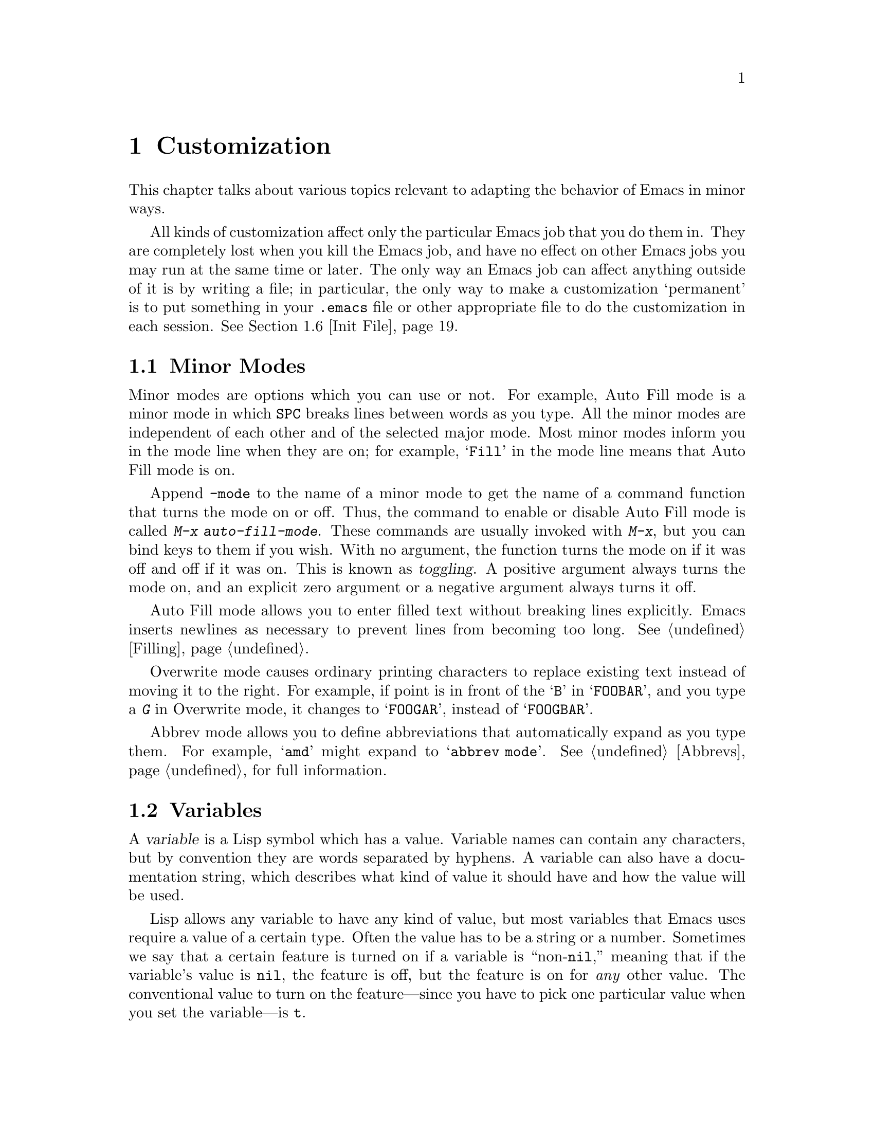 
@node Customization, Quitting, Emulation, Top
@chapter Customization
@cindex customization

  This chapter talks about various topics relevant to adapting the
behavior of Emacs in minor ways.

  All kinds of customization affect only the particular Emacs job that you
do them in.  They are completely lost when you kill the Emacs job, and have
no effect on other Emacs jobs you may run at the same time or later.  The
only way an Emacs job can affect anything outside of it is by writing a
file; in particular, the only way to make a customization `permanent' is to
put something in your @file{.emacs} file or other appropriate file to do the
customization in each session.  @xref{Init File}.

@menu
* Minor Modes::     Each minor mode is one feature you can turn on
                     independently of any others.
* Variables::       Many Emacs commands examine Emacs variables
                     to decide what to do; by setting variables,
                     you can control their functioning.
* Keyboard Macros:: A keyboard macro records a sequence of keystrokes
                     to be replayed with a single command.
* Key Bindings::    The keymaps say what command each key runs.
                     By changing them, you can "redefine keys".
* Syntax::          The syntax table controls how words and expressions
                     are parsed.
* Init File::       How to write common customizations in the @file{.emacs} 
                     file.
* Audible Bell::    Changing how Emacs sounds the bell. 
* Faces::           Changing the fonts and colors of a region of text. 
* X Resources::	    X resources controlling various aspects of the
                     behavior of XEmacs.
@end menu

@node Minor Modes
@section Minor Modes
@cindex minor modes

@cindex mode line
  Minor modes are options which you can use or not.  For example, Auto
Fill mode is a minor mode in which @key{SPC} breaks lines between words
as you type.  All the minor modes are independent of each other and of
the selected major mode.  Most minor modes inform you in the mode line
when they are on; for example, @samp{Fill} in the mode line means that
Auto Fill mode is on.

  Append @code{-mode} to the name of a minor mode to get the name of a
command function that turns the mode on or off.  Thus, the command to
enable or disable Auto Fill mode is called @kbd{M-x auto-fill-mode}.  These
commands are usually invoked with @kbd{M-x}, but you can bind keys to them
if you wish.  With no argument, the function turns the mode on if it was
off and off if it was on.  This is known as @dfn{toggling}.  A positive
argument always turns the mode on, and an explicit zero argument or a
negative argument always turns it off.

@cindex Auto Fill mode
@findex auto-fill-mode
  Auto Fill mode allows you to enter filled text without breaking lines
explicitly.  Emacs inserts newlines as necessary to prevent lines from
becoming too long.  @xref{Filling}.

@cindex Overwrite mode
@findex overwrite-mode
  Overwrite mode causes ordinary printing characters to replace existing
text instead of moving it to the right.  For example, if point is in
front of the @samp{B} in @samp{FOOBAR}, and you type a @kbd{G} in Overwrite
mode, it changes to @samp{FOOGAR}, instead of @samp{FOOGBAR}.@refill

@cindex Abbrev mode
@findex abbrev-mode
  Abbrev mode allows you to define abbreviations that automatically expand
as you type them.  For example, @samp{amd} might expand to @samp{abbrev
mode}.  @xref{Abbrevs}, for full information.

@node Variables
@section Variables
@cindex variable
@cindex option

  A @dfn{variable} is a Lisp symbol which has a value.  Variable names
can contain any characters, but by convention they are words separated
by hyphens.  A variable can also have a documentation string, which
describes what kind of value it should have and how the value will be
used.

  Lisp allows any variable to have any kind of value, but most variables
that Emacs uses require a value of a certain type.  Often the value has
to be a string or a number.  Sometimes we say that a certain feature is
turned on if a variable is ``non-@code{nil},'' meaning that if the
variable's value is @code{nil}, the feature is off, but the feature is
on for @i{any} other value.  The conventional value to turn on the
feature---since you have to pick one particular value when you set the
variable---is @code{t}.

  Emacs uses many Lisp variables for internal recordkeeping, as any Lisp
program must, but the most interesting variables for you are the ones that
exist for the sake of customization.  Emacs does not (usually) change the
values of these variables; instead, you set the values, and thereby alter
and control the behavior of certain Emacs commands.  These variables are
called @dfn{options}.  Most options are documented in this manual and
appear in the Variable Index (@pxref{Variable Index}).

  One example of a variable which is an option is @code{fill-column}, which
specifies the position of the right margin (as a number of characters from
the left margin) to be used by the fill commands (@pxref{Filling}).

@menu
* Examining::           Examining or setting one variable's value.
* Easy Customization::  Convenient and easy customization of variables.
* Edit Options::        Examining or editing list of all variables' values.
* Locals::              Per-buffer values of variables.
* File Variables::      How files can specify variable values.
@end menu

@node Examining
@subsection Examining and Setting Variables
@cindex setting variables

@table @kbd
@item C-h v
@itemx M-x describe-variable
Print the value and documentation of a variable.
@findex set-variable
@item M-x set-variable
Change the value of a variable.
@end table

@kindex C-h v
@findex describe-variable
  To examine the value of a single variable, use @kbd{C-h v}
(@code{describe-variable}), which reads a variable name using the
minibuffer, with completion.  It prints both the value and the
documentation of the variable.

@example
C-h v fill-column @key{RET}
@end example

@noindent
prints something like:

@smallexample
fill-column's value is 75

Documentation:
*Column beyond which automatic line-wrapping should happen.
Automatically becomes local when set in any fashion.
@end smallexample

@cindex option
@noindent
The star at the beginning of the documentation indicates that this variable
is an option.  @kbd{C-h v} is not restricted to options; it allows any
variable name.

@findex set-variable
  If you know which option you want to set, you can use @kbd{M-x
set-variable} to set it.  This prompts for the variable name in the
minibuffer (with completion), and then prompts for a Lisp expression for the
new value using the minibuffer a second time.  For example,

@example
M-x set-variable @key{RET} fill-column @key{RET} 75 @key{RET}
@end example

@noindent
sets @code{fill-column} to 75, as if you had executed the Lisp expression
@code{(setq fill-column 75)}.

  Setting variables in this way, like all means of customizing Emacs
except where explicitly stated, affects only the current Emacs session.

@node Easy Customization
@subsection Easy Customization Interface

@findex customize
@cindex customization buffer
  A convenient way to find the user option variables that you want to
change, and then change them, is with @kbd{M-x customize}.  This command
creates a @dfn{customization buffer} with which you can browse through
the Emacs user options in a logically organized structure, then edit and
set their values.  You can also use the customization buffer to save
settings permanently.  (Not all Emacs user options are included in this
structure as of yet, but we are adding the rest.)

@menu
* Groups: Customization Groups.
                             How options are classified in a structure.
* Changing an Option::       How to edit a value and set an option.
* Face Customization::       How to edit the attributes of a face.
* Specific Customization::   Making a customization buffer for specific
                                options, faces, or groups.
@end menu

@node Customization Groups
@subsubsection Customization Groups
@cindex customization groups

  For customization purposes, user options are organized into
@dfn{groups} to help you find them.  Groups are collected into bigger
groups, all the way up to a master group called @code{Emacs}.

  @kbd{M-x customize} creates a customization buffer that shows the
top-level @code{Emacs} group and the second-level groups immediately
under it.  It looks like this, in part:

@smallexample
/- Emacs group: ---------------------------------------------------\
      [State]: visible group members are all at standard settings.
   Customization of the One True Editor.
   See also [Manual].

 [Open] Editing group
Basic text editing facilities.

 [Open] External group
Interfacing to external utilities.

@var{more second-level groups}

\- Emacs group end ------------------------------------------------/

@end smallexample

@noindent
This says that the buffer displays the contents of the @code{Emacs}
group.  The other groups are listed because they are its contents.  But
they are listed differently, without indentation and dashes, because
@emph{their} contents are not included.  Each group has a single-line
documentation string; the @code{Emacs} group also has a @samp{[State]}
line.

@cindex editable fields (customization buffer)
@cindex active fields (customization buffer)
  Most of the text in the customization buffer is read-only, but it
typically includes some @dfn{editable fields} that you can edit.  There
are also @dfn{active fields}; this means a field that does something
when you @dfn{invoke} it.  To invoke an active field, either click on it
with @kbd{Mouse-1}, or move point to it and type @key{RET}.

  For example, the phrase @samp{[Open]} that appears in a second-level
group is an active field.  Invoking the @samp{[Open]} field for a group
opens up a new customization buffer, which shows that group and its
contents.  This field is a kind of hypertext link to another group.

  The @code{Emacs} group does not include any user options itself, but
other groups do.  By examining various groups, you will eventually find
the options and faces that belong to the feature you are interested in
customizing.  Then you can use the customization buffer to set them.

@findex customize-browse
  You can view the structure of customization groups on a larger scale
with @kbd{M-x customize-browse}.  This command creates a special kind of
customization buffer which shows only the names of the groups (and
options and faces), and their structure.

  In this buffer, you can show the contents of a group by invoking
@samp{[+]}.  When the group contents are visible, this button changes to
@samp{[-]}; invoking that hides the group contents.

  Each group, option or face name in this buffer has an active field
which says @samp{[Group]}, @samp{[Option]} or @samp{[Face]}.  Invoking
that active field creates an ordinary customization buffer showing just
that group and its contents, just that option, or just that face.
This is the way to set values in it.

@node Changing an Option
@subsubsection Changing an Option

  Here is an example of what a user option looks like in the
customization buffer:

@smallexample
Kill Ring Max: [Hide] 30
   [State]: this option is unchanged from its standard setting.
Maximum length of kill ring before oldest elements are thrown away.
@end smallexample

  The text following @samp{[Hide]}, @samp{30} in this case, indicates
the current value of the option.  If you see @samp{[Show]} instead of
@samp{[Hide]}, it means that the value is hidden; the customization
buffer initially hides values that take up several lines.  Invoke
@samp{[Show]} to show the value.

  The line after the option name indicates the @dfn{customization state}
of the option: in the example above, it says you have not changed the
option yet.  The word @samp{[State]} at the beginning of this line is
active; you can get a menu of various operations by invoking it with
@kbd{Mouse-1} or @key{RET}.  These operations are essential for
customizing the variable.

  The line after the @samp{[State]} line displays the beginning of the
option's documentation string.  If there are more lines of
documentation, this line ends with @samp{[More]}; invoke this to show
the full documentation string.

  To enter a new value for @samp{Kill Ring Max}, move point to the value
and edit it textually.  For example, you can type @kbd{M-d}, then insert
another number.

  When you begin to alter the text, you will see the @samp{[State]} line
change to say that you have edited the value:

@smallexample
[State]: you have edited the value as text, but not set the option.
@end smallexample

@cindex setting option value
  Editing the value does not actually set the option variable.  To do
that, you must @dfn{set} the option.  To do this, invoke the word
@samp{[State]} and choose @samp{Set for Current Session}.

  The state of the option changes visibly when you set it:

@smallexample
[State]: you have set this option, but not saved it for future sessions.
@end smallexample

   You don't have to worry about specifying a value that is not valid;
setting the option checks for validity and will not really install an
unacceptable value.

@kindex M-TAB @r{(customization buffer)}
@findex widget-complete
  While editing a value or field that is a file name, directory name,
command name, or anything else for which completion is defined, you can
type @kbd{M-@key{TAB}} (@code{widget-complete}) to do completion.

  Some options have a small fixed set of possible legitimate values.
These options don't let you edit the value textually.  Instead, an
active field @samp{[Value Menu]} appears before the value; invoke this
field to edit the value.  For a boolean ``on or off'' value, the active
field says @samp{[Toggle]}, and it changes to the other value.
@samp{[Value Menu]} and @samp{[Toggle]} edit the buffer; the changes
take effect when you use the @samp{Set for Current Session} operation.

  Some options have values with complex structure.  For example, the
value of @code{load-path} is a list of directories.  Here is how it
appears in the customization buffer:

@smallexample
Load Path:
[INS] [DEL] [Current dir?]: /usr/local/share/emacs/19.34.94/site-lisp
[INS] [DEL] [Current dir?]: /usr/local/share/emacs/site-lisp
[INS] [DEL] [Current dir?]: /usr/local/share/emacs/19.34.94/leim
[INS] [DEL] [Current dir?]: /usr/local/share/emacs/19.34.94/lisp
[INS] [DEL] [Current dir?]: /build/emacs/e19/lisp
[INS] [DEL] [Current dir?]: /build/emacs/e19/lisp/gnus
[INS]
   [State]: this item has been changed outside the customization buffer.
List of directories to search for files to load....
@end smallexample

@noindent
Each directory in the list appears on a separate line, and each line has
several editable or active fields.

  You can edit any of the directory names.  To delete a directory from
the list, invoke @samp{[DEL]} on that line.  To insert a new directory in
the list, invoke @samp{[INS]} at the point where you want to insert it.

  You can also invoke @samp{[Current dir?]} to switch between including
a specific named directory in the path, and including @code{nil} in the
path.  (@code{nil} in a search path means ``try the current
directory.'')

@kindex TAB @r{(customization buffer)}
@kindex S-TAB @r{(customization buffer)}
@findex widget-forward
@findex widget-backward
  Two special commands, @key{TAB} and @kbd{S-@key{TAB}}, are useful for
moving through the customization buffer.  @key{TAB}
(@code{widget-forward}) moves forward to the next active or editable
field; @kbd{S-@key{TAB}} (@code{widget-backward}) moves backward to the
previous active or editable field.

  Typing @key{RET} on an editable field also moves forward, just like
@key{TAB}.  The reason for this is that people have a tendency to type
@key{RET} when they are finished editing a field.  If you have occasion
to insert a newline in an editable field, use @kbd{C-o} or @kbd{C-q
C-j},

@cindex saving option value
  Setting the option changes its value in the current Emacs session;
@dfn{saving} the value changes it for future sessions as well.  This
works by writing code into your @file{~/.emacs} file so as to set the
option variable again each time you start Emacs.  To save the option,
invoke @samp{[State]} and select the @samp{Save for Future Sessions}
operation.

  You can also restore the option to its standard value by invoking
@samp{[State]} and selecting the @samp{Reset} operation.  There are
actually three reset operations:

@table @samp
@item Reset to Current
If you have made some modifications and not yet set the option,
this restores the text in the customization buffer to match
the actual value.

@item Reset to Saved
This restores the value of the option to the last saved value,
and updates the text accordingly.

@item Reset to Standard Settings
This sets the option to its standard value, and updates the text
accordingly.  This also eliminates any saved value for the option,
so that you will get the standard value in future Emacs sessions.
@end table

  The state of a group indicates whether anything in that group has been
edited, set or saved.  You can select @samp{Set for Current Session},
@samp{Save for Future Sessions} and the various kinds of @samp{Reset}
operation for the group; these operations on the group apply to all
options in the group and its subgroups.

  Near the top of the customization buffer there are two lines
containing several active fields:

@smallexample
 [Set] [Save] [Reset]  [Done]
@end smallexample

@noindent
Invoking @samp{[Done]} buries this customization buffer.  Each of the
other fields performs an operation---set, save or reset---on each of the
items in the buffer that could meaningfully be set, saved or reset.

@node Face Customization
@subsubsection Customizing Faces
@cindex customizing faces
@cindex bold font
@cindex italic font
@cindex fonts and faces

  In addition to user options, some customization groups also include
faces.  When you show the contents of a group, both the user options and
the faces in the group appear in the customization buffer.  Here is an
example of how a face looks:

@smallexample
Custom Changed Face: (sample)
   [State]: this face is unchanged from its standard setting.
Face used when the customize item has been changed.
Parent groups: [Custom Magic Faces]
Attributes: [ ] Bold: [Toggle]  off (nil)
            [ ] Italic: [Toggle]  off (nil)
            [ ] Underline: [Toggle]  off (nil)
            [ ] Foreground: white       (sample)
            [ ] Background: blue        (sample)
            [ ] Inverse: [Toggle]  off (nil)
            [ ] Stipple: 
            [ ] Font Family: 
            [ ] Size: 
            [ ] Strikethru: off
@end smallexample

  Each face attribute has its own line.  The @samp{[@var{x}]} field
before the attribute name indicates whether the attribute is
@dfn{enabled}; @samp{X} means that it is.  You can enable or disable the
attribute by invoking that field.  When the attribute is enabled, you
can change the attribute value in the usual ways.

@c Is this true for XEmacs?
@c  On a black-and-white display, the colors you can use for the
@c background are @samp{black}, @samp{white}, @samp{gray}, @samp{gray1},
@c and @samp{gray3}.  Emacs supports these shades of gray by using
@c background stipple patterns instead of a color.
@c 
  Setting, saving and resetting a face work like the same operations for
options (@pxref{Changing an Option}).

  A face can specify different appearances for different types of
display.  For example, a face can make text red on a color display, but
use a bold font on a monochrome display.  To specify multiple
appearances for a face, select @samp{Show Display Types} in the menu you
get from invoking @samp{[State]}.

@c It would be cool to implement this
@c @findex modify-face
@c   Another more basic way to set the attributes of a specific face is
@c with @kbd{M-x modify-face}.  This command reads the name of a face, then
@c reads the attributes one by one.  For the color and stipple attributes,
@c the attribute's current value is the default---type just @key{RET} if
@c you don't want to change that attribute.  Type @samp{none} if you want
@c to clear out the attribute.

@node Specific Customization
@subsubsection Customizing Specific Items

  Instead of finding the options you want to change by moving down
through the structure of groups, you can specify the particular option,
face or group that you want to customize.

@table @kbd
@item M-x customize-option @key{RET} @var{option} @key{RET}
Set up a customization buffer with just one option, @var{option}.
@item M-x customize-face @key{RET} @var{face} @key{RET}
Set up a customization buffer with just one face, @var{face}.
@item M-x customize-group @key{RET} @var{group} @key{RET}
Set up a customization buffer with just one group, @var{group}.
@item M-x customize-apropos @key{RET} @var{regexp} @key{RET}
Set up a customization buffer with all the options, faces and groups
that match @var{regexp}.
@item M-x customize-saved 
Set up a customization buffer containing all options and faces that you
have saved with customization buffers.
@item M-x customize-customized
Set up a customization buffer containing all options and faces that you
have customized but not saved.
@end table

@findex customize-option
  If you want to alter a particular user option variable with the
customization buffer, and you know its name, you can use the command
@kbd{M-x customize-option} and specify the option name.  This sets up
the customization buffer with just one option---the one that you asked
for.  Editing, setting and saving the value work as described above, but
only for the specified option.

@findex customize-face
  Likewise, you can modify a specific face, chosen by name, using
@kbd{M-x customize-face}.

@findex customize-group
  You can also set up the customization buffer with a specific group,
using @kbd{M-x customize-group}.  The immediate contents of the chosen
group, including option variables, faces, and other groups, all appear
as well.  However, these subgroups' own contents start out hidden.  You
can show their contents in the usual way, by invoking @samp{[Show]}.

@findex customize-apropos
  To control more precisely what to customize, you can use @kbd{M-x
customize-apropos}.  You specify a regular expression as argument; then
all options, faces and groups whose names match this regular expression
are set up in the customization buffer.  If you specify an empty regular
expression, this includes @emph{all} groups, options and faces in the
customization buffer (but that takes a long time).

@findex customize-saved
@findex customize-customized
  If you change option values and then decide the change was a mistake,
you can use two special commands to revisit your previous changes.  Use
@kbd{customize-saved} to look at the options and faces that you have
saved.  Use @kbd{M-x customize-customized} to look at the options and
faces that you have set but not saved.

@node Edit Options
@subsection Editing Variable Values

@table @kbd
@item M-x list-options
Display a buffer listing names, values, and documentation of all options.
@item M-x edit-options
Change option values by editing a list of options.
@end table

@findex list-options
  @kbd{M-x list-options} displays a list of all Emacs option variables in
an Emacs buffer named @samp{*List Options*}.  Each option is shown with its
documentation and its current value.  Here is what a portion of it might
look like:

@smallexample
;; exec-path:
("." "/usr/local/bin" "/usr/ucb" "/bin" "/usr/bin" "/u2/emacs/etc")
*List of directories to search programs to run in subprocesses.
Each element is a string (directory name)
or nil (try the default directory).
;;
;; fill-column:
75
*Column beyond which automatic line-wrapping should happen.
Automatically becomes local when set in any fashion.
;;
@end smallexample

@findex edit-options
  @kbd{M-x edit-options} goes one step further and immediately selects the
@samp{*List Options*} buffer; this buffer uses the major mode Options mode,
which provides commands that allow you to point at an option and change its
value:

@table @kbd
@item s
Set the variable point is in or near to a new value read using the
minibuffer.
@item x
Toggle the variable point is in or near: if the value was @code{nil},
it becomes @code{t}; otherwise it becomes @code{nil}.
@item 1
Set the variable point is in or near to @code{t}.
@item 0
Set the variable point is in or near to @code{nil}.
@item n
@itemx p
Move to the next or previous variable.
@end table

@node Locals
@subsection Local Variables

@table @kbd
@item M-x make-local-variable
Make a variable have a local value in the current buffer.
@item M-x kill-local-variable
Make a variable use its global value in the current buffer.
@item M-x make-variable-buffer-local
Mark a variable so that setting it will make it local to the
buffer that is current at that time.
@end table

@cindex local variables
   You can make any variable @dfn{local} to a specific Emacs buffer.
This means that the variable's value in that buffer is independent of
its value in other buffers.  A few variables are always local in every
buffer.  All other Emacs variables have a @dfn{global} value which is in
effect in all buffers that have not made the variable local.

  Major modes always make the variables they set local to the buffer.
This is why changing major modes in one buffer has no effect on other
buffers.

@findex make-local-variable
  @kbd{M-x make-local-variable} reads the name of a variable and makes it
local to the current buffer.  Further changes in this buffer will not
affect others, and changes in the global value will not affect this
buffer.

@findex make-variable-buffer-local
@cindex per-buffer variables
  @kbd{M-x make-variable-buffer-local} reads the name of a variable and
changes the future behavior of the variable so that it automatically
becomes local when it is set.  More precisely, once you have marked a
variable in this way, the usual ways of setting the
variable will automatically invoke @code{make-local-variable} first.  We
call such variables @dfn{per-buffer} variables.

  Some important variables have been marked per-buffer already.  They
include @code{abbrev-mode}, @code{auto-fill-function},
@code{case-fold-search}, @code{comment-column}, @code{ctl-arrow},
@code{fill-column}, @code{fill-prefix}, @code{indent-tabs-mode},
@code{left-margin}, @*@code{mode-line-format}, @code{overwrite-mode},
@code{selective-display-ellipses}, @*@code{selective-display},
@code{tab-width}, and @code{truncate-lines}.  Some other variables are
always local in every buffer, but they are used for internal
purposes.@refill

Note: the variable @code{auto-fill-function} was formerly named
@code{auto-fill-hook}.

@findex kill-local-variable
  If you want a variable to cease to be local to the current buffer,
call @kbd{M-x kill-local-variable} and provide the name of a variable to
the prompt.  The global value of the variable
is again in effect in this buffer.  Setting the major mode kills all
the local variables of the buffer.

@findex setq-default
  To set the global value of a variable, regardless of whether the
variable has a local value in the current buffer, you can use the
Lisp function @code{setq-default}.  It works like @code{setq}.
If there is a local value in the current buffer, the local value is
not affected by @code{setq-default}; thus, the new global value may
not be visible until you switch to another buffer, as in the case of:

@example
(setq-default fill-column 75)
@end example

@noindent
@code{setq-default} is the only way to set the global value of a variable
that has been marked with @code{make-variable-buffer-local}.

@findex default-value
  Programs can look at a variable's default value with @code{default-value}.
This function takes a symbol as an argument and returns its default value.
The argument is evaluated; usually you must quote it explicitly, as in
the case of:

@example
(default-value 'fill-column)
@end example

@node File Variables
@subsection Local Variables in Files
@cindex local variables in files

  A file can contain a @dfn{local variables list}, which specifies the
values to use for certain Emacs variables when that file is edited.
Visiting the file checks for a local variables list and makes each variable
in the list local to the buffer in which the file is visited, with the
value specified in the file.

  A local variables list goes near the end of the file, in the last page.
(It is often best to put it on a page by itself.)  The local variables list
starts with a line containing the string @samp{Local Variables:}, and ends
with a line containing the string @samp{End:}.  In between come the
variable names and values, one set per line, as @samp{@var{variable}:@:
@var{value}}.  The @var{value}s are not evaluated; they are used literally.

  The line which starts the local variables list does not have to say
just @samp{Local Variables:}.  If there is other text before @samp{Local
Variables:}, that text is called the @dfn{prefix}, and if there is other
text after, that is called the @dfn{suffix}.  If a prefix or suffix are
present, each entry in the local variables list should have the prefix
before it and the suffix after it.  This includes the @samp{End:} line.
The prefix and suffix are included to disguise the local variables list
as a comment so the compiler or text formatter  will ignore it.
If you do not need to disguise the local variables list as a comment in
this way, there is no need to include a prefix or a suffix.@refill

  Two ``variable'' names are special in a local variables list: a value
for the variable @code{mode} sets the major mode, and a value for the
variable @code{eval} is simply evaluated as an expression and the value
is ignored.  These are not real variables; setting them in any other
context does not have the same effect.  If @code{mode} is used in a
local variables list, it should be the first entry in the list.

Here is an example of a local variables list:
@example
;;; Local Variables: ***
;;; mode:lisp ***
;;; comment-column:0 ***
;;; comment-start: ";;; "  ***
;;; comment-end:"***" ***
;;; End: ***
@end example

  Note that the prefix is @samp{;;; } and the suffix is @samp{ ***}.
Note also that comments in the file begin with and end with the same
strings.  Presumably the file contains code in a language which is
enough like Lisp for Lisp mode to be useful but in which comments
start and end differently.  The prefix and suffix are used in the local
variables list to make the list look like several lines of comments when
the compiler or interpreter for that language reads the file. 

  The start of the local variables list must be no more than 3000
characters from the end of the file, and must be in the last page if the
file is divided into pages.  Otherwise, Emacs will not notice it is
there.  The purpose is twofold: a stray @samp{Local Variables:}@: not in
the last page does not confuse Emacs, and Emacs never needs to search a
long file that contains no page markers and has no local variables list.

  You may be tempted to turn on Auto Fill mode with a local variable
list.  That is inappropriate.  Whether you use Auto Fill mode or not is
a matter of personal taste, not a matter of the contents of particular
files.  If you want to use Auto Fill, set up major mode hooks with your
@file{.emacs} file to turn it on (when appropriate) for you alone
(@pxref{Init File}).  Don't try to use a local variable list that would
impose your taste on everyone working with the file.

XEmacs allows you to specify local variables in the first line
of a file, in addition to specifying them in the @code{Local Variables}
section at the end of a file.

If the first line of a file contains two occurrences of @code{`-*-'},
XEmacs uses the information between them to determine what the major
mode and variable settings should be.  For example, these are all legal:

@example
	;;; -*- mode: emacs-lisp -*-
	;;; -*- mode: postscript; version-control: never -*-
	;;; -*- tags-file-name: "/foo/bar/TAGS" -*-
@end example

For historical reasons, the syntax @code{`-*- modename -*-'} is allowed
as well; for example, you can use:

@example
	;;; -*- emacs-lisp -*-
@end example

@vindex enable-local-variables
The variable @code{enable-local-variables} controls the use of local
variables lists in files you visit.  The value can be @code{t},
@code{nil}, or something else.  A value of @code{t} means local variables
lists are obeyed; @code{nil} means they are ignored; anything else means
query.

The command @code{M-x normal-mode} always obeys local variables lists
and ignores this variable.

@node Keyboard Macros
@section Keyboard Macros

@cindex keyboard macros
  A @dfn{keyboard macro} is a command defined by the user to abbreviate a
sequence of keys.  For example, if you discover that you are about to type
@kbd{C-n C-d} forty times, you can speed your work by defining a keyboard
macro to invoke @kbd{C-n C-d} and calling it with a repeat count of forty.

@c widecommands
@table @kbd
@item C-x (
Start defining a keyboard macro (@code{start-kbd-macro}).
@item C-x )
End the definition of a keyboard macro (@code{end-kbd-macro}).
@item C-x e
Execute the most recent keyboard macro (@code{call-last-kbd-macro}).
@item C-u C-x (
Re-execute last keyboard macro, then add more keys to its definition.
@item C-x q
When this point is reached during macro execution, ask for confirmation
(@code{kbd-macro-query}).
@item M-x name-last-kbd-macro
Give a command name (for the duration of the session) to the most
recently defined keyboard macro.
@item M-x insert-kbd-macro
Insert in the buffer a keyboard macro's definition, as Lisp code.
@end table

  Keyboard macros differ from other Emacs commands in that they are
written in the Emacs command language rather than in Lisp.  This makes it
easier for the novice to write them and makes them more convenient as
temporary hacks.  However, the Emacs command language is not powerful
enough as a programming language to be useful for writing anything
general or complex.  For such things, Lisp must be used.

  You define a keyboard macro by executing the commands which are its
definition.  Put differently, as you are defining a keyboard macro, the
definition is being executed for the first time.  This way, you see
what the effects of your commands are, and don't have to figure
them out in your head.  When you are finished, the keyboard macro is
defined and also has been executed once.  You can then execute the same
set of commands again by invoking the macro.

@menu
* Basic Kbd Macro::     Defining and running keyboard macros.
* Save Kbd Macro::      Giving keyboard macros names; saving them in files.
* Kbd Macro Query::     Keyboard macros that do different things each use.
@end menu

@node Basic Kbd Macro
@subsection Basic Use

@kindex C-x (
@kindex C-x )
@kindex C-x e
@findex start-kbd-macro
@findex end-kbd-macro
@findex call-last-kbd-macro
  To start defining a keyboard macro, type @kbd{C-x (}
(@code{start-kbd-macro}).  From then on, anything you type continues to be
executed, but also becomes part of the definition of the macro.  @samp{Def}
appears in the mode line to remind you of what is going on.  When you are
finished, the @kbd{C-x )} command (@code{end-kbd-macro}) terminates the
definition, without becoming part of it. 

  For example,

@example
C-x ( M-f foo C-x )
@end example

@noindent
defines a macro to move forward a word and then insert @samp{foo}.

You can give @kbd{C-x )} a repeat count as an argument, in which case it
repeats the macro that many times right after defining it, but defining
the macro counts as the first repetition (since it is executed as you
define it).  If you give @kbd{C-x )} an argument of 4, it executes the
macro immediately 3 additional times.  An argument of zero to @kbd{C-x
e} or @kbd{C-x )} means repeat the macro indefinitely (until it gets an
error or you type @kbd{C-g}).

  Once you have defined a macro, you can invoke it again with the
@kbd{C-x e} command (@code{call-last-kbd-macro}).  You can give the
command a repeat count numeric argument to execute the macro many times.

  To repeat an operation at regularly spaced places in the
text, define a macro and include as part of the macro the commands to move
to the next place you want to use it.  For example, if you want to change
each line, you should position point at the start of a line, and define a
macro to change that line and leave point at the start of the next line.
Repeating the macro will then operate on successive lines.

  After you have terminated the definition of a keyboard macro, you can add
to the end of its definition by typing @kbd{C-u C-x (}.  This is equivalent
to plain @kbd{C-x (} followed by retyping the whole definition so far.  As
a consequence it re-executes the macro as previously defined.

@node Save Kbd Macro
@subsection Naming and Saving Keyboard Macros

@findex name-last-kbd-macro
  To save a keyboard macro for longer than until you define the
next one, you must give it a name using @kbd{M-x name-last-kbd-macro}.
This reads a name as an argument using the minibuffer and defines that name
to execute the macro.  The macro name is a Lisp symbol, and defining it in
this way makes it a valid command name for calling with @kbd{M-x} or for
binding a key to with @code{global-set-key} (@pxref{Keymaps}).  If you
specify a name that has a prior definition other than another keyboard
macro, Emacs prints an error message and nothing is changed.

@findex insert-kbd-macro
  Once a macro has a command name, you can save its definition in a file.
You can then use it in another editing session.  First visit the file
you want to save the definition in.  Then use the command:

@example
M-x insert-kbd-macro @key{RET} @var{macroname} @key{RET}
@end example

@noindent
This inserts some Lisp code that, when executed later, will define the same
macro with the same definition it has now.  You need not understand Lisp
code to do this, because @code{insert-kbd-macro} writes the Lisp code for you.
Then save the file.  You can load the file with @code{load-file}
(@pxref{Lisp Libraries}).  If the file you save in is your initialization file
@file{~/.emacs} (@pxref{Init File}), then the macro will be defined each
time you run Emacs.

  If you give @code{insert-kbd-macro} a prefix argument, it creates
additional Lisp code to record the keys (if any) that you have bound to the
keyboard macro, so that the macro is reassigned the same keys when you
load the file.

@node Kbd Macro Query
@subsection Executing Macros With Variations

@kindex C-x q
@findex kbd-macro-query
  You can use @kbd{C-x q} (@code{kbd-macro-query}), to get an effect similar
to that of @code{query-replace}.  The macro asks you  each time
whether to make a change.  When you are defining the macro, type @kbd{C-x
q} at the point where you want the query to occur.  During macro
definition, the @kbd{C-x q} does nothing, but when you invoke the macro,
@kbd{C-x q} reads a character from the terminal to decide whether to
continue.

  The special answers to a @kbd{C-x q} query are @key{SPC}, @key{DEL},
@kbd{C-d}, @kbd{C-l}, and @kbd{C-r}.  Any other character terminates
execution of the keyboard macro and is then read as a command.
@key{SPC} means to continue.  @key{DEL} means to skip the remainder of
this repetition of the macro, starting again from the beginning in the
next repetition.  @kbd{C-d} means to skip the remainder of this
repetition and cancel further repetition.  @kbd{C-l} redraws the frame
and asks you again for a character to specify what to do.  @kbd{C-r} enters
a recursive editing level, in which you can perform editing that is not
part of the macro.  When you exit the recursive edit using @kbd{C-M-c},
you are asked again how to continue with the keyboard macro.  If you
type a @key{SPC} at this time, the rest of the macro definition is
executed.  It is up to you to leave point and the text in a state such
that the rest of the macro will do what you want.@refill

  @kbd{C-u C-x q}, which is @kbd{C-x q} with a numeric argument, performs a
different function.  It enters a recursive edit reading input from the
keyboard, both when you type it during the definition of the macro and
when it is executed from the macro.  During definition, the editing you do
inside the recursive edit does not become part of the macro.  During macro
execution, the recursive edit gives you a chance to do some particularized
editing.  @xref{Recursive Edit}.

@node Key Bindings
@section Customizing Key Bindings

  This section deals with the @dfn{keymaps} that define the bindings
between keys and functions, and shows how you can customize these bindings.
@cindex command
@cindex function
@cindex command name

  A command is a Lisp function whose definition provides for interactive
use.  Like every Lisp function, a command has a function name, which is
a Lisp symbol whose name usually consists of lower case letters and
hyphens.

@menu
* Keymaps::    Definition of the keymap data structure.
               Names of Emacs's standard keymaps.
* Rebinding::  How to redefine one key's meaning conveniently.
* Disabling::  Disabling a command means confirmation is required
                before it can be executed.  This is done to protect
                beginners from surprises.
@end menu

@node Keymaps
@subsection Keymaps
@cindex keymap

@cindex global keymap
@vindex global-map
  The bindings between characters and command functions are recorded in
data structures called @dfn{keymaps}.  Emacs has many of these.  One, the
@dfn{global} keymap, defines the meanings of the single-character keys that
are defined regardless of major mode.  It is the value of the variable
@code{global-map}.

@cindex local keymap
@vindex c-mode-map
@vindex lisp-mode-map
  Each major mode has another keymap, its @dfn{local keymap}, which
contains overriding definitions for the single-character keys that are
redefined in that mode.  Each buffer records which local keymap is
installed for it at any time, and the current buffer's local keymap is
the only one that directly affects command execution.  The local keymaps
for Lisp mode, C mode, and many other major modes always exist even when
not in use.  They are the values of the variables @code{lisp-mode-map},
@code{c-mode-map}, and so on.  For less frequently used major modes, the
local keymap is sometimes constructed only when the mode is used for the
first time in a session, to save space.

@cindex minibuffer
@vindex minibuffer-local-map
@vindex minibuffer-local-ns-map
@vindex minibuffer-local-completion-map
@vindex minibuffer-local-must-match-map
@vindex repeat-complex-command-map
@vindex isearch-mode-map
  There are local keymaps for the minibuffer, too; they contain various
completion and exit commands.

@itemize @bullet
@item
@code{minibuffer-local-map} is used for ordinary input (no completion).
@item
@code{minibuffer-local-ns-map} is similar, except that @key{SPC} exits
just like @key{RET}.  This is used mainly for Mocklisp compatibility.
@item
@code{minibuffer-local-completion-map} is for permissive completion.
@item
@code{minibuffer-local-must-match-map} is for strict completion and
for cautious completion.
@item
@code{repeat-complex-command-map} is for use in @kbd{C-x @key{ESC}}.
@item
@code{isearch-mode-map} contains the bindings of the special keys which
are bound in the pseudo-mode entered with @kbd{C-s} and @kbd{C-r}.
@end itemize

@vindex ctl-x-map
@vindex help-map
@vindex esc-map
  Finally, each prefix key has a keymap which defines the key sequences
that start with it.  For example, @code{ctl-x-map} is the keymap used for
characters following a @kbd{C-x}.

@itemize @bullet
@item
@code{ctl-x-map} is the variable name for the map used for characters that
follow @kbd{C-x}.
@item
@code{help-map} is used for characters that follow @kbd{C-h}.
@item
@code{esc-map} is for characters that follow @key{ESC}. All Meta
characters are actually defined by this map.
@item
@code{ctl-x-4-map} is for characters that follow @kbd{C-x 4}.
@item
@code{mode-specific-map} is for characters that follow @kbd{C-c}.
@end itemize

  The definition of a prefix key is the keymap to use for looking up
the following character.  Sometimes the definition is actually a Lisp
symbol whose function definition is the following character keymap.  The
effect is the same, but it provides a command name for the prefix key that
you can use as a description of what the prefix key is for.  Thus the
binding of @kbd{C-x} is the symbol @code{Ctl-X-Prefix}, whose function
definition is the keymap for @kbd{C-x} commands, the value of
@code{ctl-x-map}.@refill

  Prefix key definitions can appear in either the global
map or a local map.  The definitions of @kbd{C-c}, @kbd{C-x}, @kbd{C-h},
and @key{ESC} as prefix keys appear in the global map, so these prefix
keys are always available.  Major modes can locally redefine a key as a
prefix by putting a prefix key definition for it in the local
map.@refill

  A mode can also put a prefix definition of a global prefix character such
as @kbd{C-x} into its local map.  This is how major modes override the
definitions of certain keys that start with @kbd{C-x}.  This case is
special, because the local definition does not entirely replace the global
one.  When both the global and local definitions of a key are other
keymaps, the next character is looked up in both keymaps, with the local
definition overriding the global one.  The character after the
@kbd{C-x} is looked up in both the major mode's own keymap for redefined
@kbd{C-x} commands and in @code{ctl-x-map}.  If the major mode's own keymap
for @kbd{C-x} commands contains @code{nil}, the definition from the global
keymap for @kbd{C-x} commands is used.@refill

@node Rebinding
@subsection Changing Key Bindings
@cindex key rebinding, this session
@cindex rebinding keys, this session

  You can redefine an Emacs key by changing its entry in a keymap.
You can change the global keymap, in which case the change is effective in
all major modes except those that have their own overriding local
definitions for the same key.  Or you can change the current buffer's
local map, which affects all buffers using the same major mode.

@menu
* Interactive Rebinding::     Changing Key Bindings Interactively   
* Programmatic Rebinding::    Changing Key Bindings Programmatically
* Key Bindings Using Strings::Using Strings for Changing Key Bindings 
@end menu

@node Interactive Rebinding
@subsubsection Changing Key Bindings Interactively
@findex global-set-key
@findex local-set-key
@findex local-unset-key

@table @kbd
@item M-x global-set-key @key{RET} @var{key} @var{cmd} @key{RET}
Defines @var{key} globally to run @var{cmd}.
@item M-x local-set-key @key{RET} @var{keys} @var{cmd} @key{RET} 
Defines @var{key} locally (in the major mode now in effect) to run
@var{cmd}.
@item M-x local-unset-key @key{RET} @var{keys} @key{RET}
Removes the local binding of @var{key}.
@end table

@var{cmd} is a symbol naming an interactively-callable function.

When called interactively, @var{key} is the next complete key sequence
that you type.  When called as a function, @var{key} is a string, a
vector of events, or a vector of key-description lists as described in
the @code{define-key} function description.  The binding goes in
the current buffer's local map, which is shared with other buffers in
the same major mode.

The following example:

@example
M-x global-set-key @key{RET} C-f next-line @key{RET}
@end example

@noindent
redefines @kbd{C-f} to move down a line.  The fact that @var{cmd} is
read second makes it serve as a kind of confirmation for @var{key}.

  These functions offer no way to specify a particular prefix keymap as
the one to redefine in, but that is not necessary, as you can include
prefixes in @var{key}.  @var{key} is read by reading characters one by
one until they amount to a complete key (that is, not a prefix key).
Thus, if you type @kbd{C-f} for @var{key}, Emacs enters
the minibuffer immediately to read @var{cmd}.  But if you type
@kbd{C-x}, another character is read; if that character is @kbd{4},
another character is read, and so on.  For example,@refill

@example
M-x global-set-key @key{RET} C-x 4 $ spell-other-window @key{RET}
@end example

@noindent
redefines @kbd{C-x 4 $} to run the (fictitious) command
@code{spell-other-window}.

@findex define-key
@findex substitute-key-definition
  The most general way to modify a keymap is the function
@code{define-key}, used in Lisp code (such as your @file{.emacs} file).
@code{define-key} takes three arguments: the keymap, the key to modify
in it, and the new definition.  @xref{Init File}, for an example.
@code{substitute-key-definition} is used similarly; it takes three
arguments, an old definition, a new definition, and a keymap, and
redefines in that keymap all keys that were previously defined with the
old definition to have the new definition instead.

@node Programmatic Rebinding
@subsubsection Changing Key Bindings Programmatically

  You can use the functions @code{global-set-key} and @code{define-key}
to rebind keys under program control.

@findex define-key
@findex global-set-key

@table @kbd
@item  @code{(global-set-key @var{keys} @var{cmd})}
Defines @var{keys} globally to run @var{cmd}.
@item @code{(define-key @var{keymap} @var{keys} @var{def})}
Defines @var{keys} to run @var{def} in the keymap @var{keymap}.
@end table
 
@var{keymap} is a keymap object.

@var{keys} is the sequence of keystrokes to bind.

@var{def} is anything that can be a key's definition:

@itemize @bullet
@item
@code{nil}, meaning key is undefined in this keymap
@item
A command, that is, a Lisp function suitable for interactive calling
@item
A string or key sequence vector, which is treated as a keyboard macro
@item
A keymap to define a prefix key
@item
A symbol so that when the key is looked up, the symbol stands for its
function definition, which should at that time be one of the above,
or another symbol whose function definition is used, and so on
@item
A cons, @code{(string . defn)}, meaning that @var{defn} is the definition
(@var{defn} should be a valid definition in its own right)
@item
A cons, @code{(keymap . char)}, meaning use the definition of
@var{char} in map @var{keymap}
@end itemize

For backward compatibility, XEmacs allows you to specify key
sequences as strings.  However, the preferred method is to use the
representations of key sequences as vectors of keystrokes.
@xref{Keystrokes}, for more information about the rules for constructing
key sequences.

Emacs allows you to abbreviate representations for key sequences in 
most places where there is no ambiguity.
Here are some rules for abbreviation:

@itemize @bullet
@item
The keysym by itself is equivalent to a list of just that keysym, i.e.,
@code{f1} is equivalent to @code{(f1)}.
@item
A keystroke by itself is equivalent to a vector containing just that
keystroke, i.e.,  @code{(control a)} is equivalent to @code{[(control a)]}.
@item
You can use ASCII codes for keysyms that have them. i.e.,
@code{65} is equivalent to @code{A}. (This is not so much an
abbreviation as an alternate representation.)
@end itemize

Here are some examples of programmatically binding keys:

@example

;;;  Bind @code{my-command} to @key{f1}
(global-set-key 'f1 'my-command)		

;;;  Bind @code{my-command} to @kbd{Shift-f1}
(global-set-key '(shift f1) 'my-command)

;;; Bind @code{my-command} to @kbd{C-c Shift-f1}
(global-set-key '[(control c) (shift f1)] 'my-command)	

;;; Bind @code{my-command} to the middle mouse button.
(global-set-key 'button2 'my-command)

;;; Bind @code{my-command} to @kbd{@key{META} @key{CTL} @key{Right Mouse Button}}
;;; in the keymap that is in force when you are running @code{dired}.
(define-key dired-mode-map '(meta control button3) 'my-command)

@end example

@comment ;; note that these next four lines are not synonymous:
@comment ;;
@comment (global-set-key '(meta control delete) 'my-command)
@comment (global-set-key '(meta control backspace) 'my-command)
@comment (global-set-key '(meta control h) 'my-command)
@comment (global-set-key '(meta control H) 'my-command)
@comment 
@comment ;; note that this binds two key sequences: ``control-j'' and ``linefeed''.
@comment ;;
@comment (global-set-key "\^J" 'my-command)

@node Key Bindings Using Strings
@subsubsection Using Strings for Changing Key Bindings 

  For backward compatibility, you can still use strings to represent
key sequences.  Thus you can use commands like the following:

@example
;;; Bind @code{end-of-line} to @kbd{C-f}
(global-set-key "\C-f" 'end-of-line)
@end example

Note, however, that in some cases you may be binding more than one
key sequence by using a single command.  This situation can 
arise because in ASCII, @kbd{C-i} and @key{TAB} have
the same representation.  Therefore, when Emacs sees:

@example
(global-set-key "\C-i" 'end-of-line)
@end example

it is unclear whether the user intended to bind @kbd{C-i} or @key{TAB}.
The solution XEmacs adopts is to bind both of these key
sequences.

@cindex redefining keys
After binding a command to two key sequences with a form like:

@example
	(define-key global-map "\^X\^I" 'command-1)
@end example

it is possible to redefine only one of those sequences like so:

@example
	(define-key global-map [(control x) (control i)] 'command-2)
	(define-key global-map [(control x) tab] 'command-3)
@end example

This applies only when running under a window system.  If you are
talking to Emacs through an ASCII-only channel, you do not get any of
these features.

Here is a table of pairs of key sequences that behave in a
similar fashion:

@example
        control h      backspace           
        control l      clear
        control i      tab 
        control m      return              
        control j      linefeed 
        control [      escape
        control @@      control space
@end example

@node Disabling
@subsection Disabling Commands
@cindex disabled command

  Disabling a command marks it as requiring confirmation before it
can be executed.  The purpose of disabling a command is to prevent
beginning users from executing it by accident and being confused.

  The direct mechanism for disabling a command is to have a non-@code{nil}
@code{disabled} property on the Lisp symbol for the command.  These
properties are normally set by the user's @file{.emacs} file with
Lisp expressions such as:

@example
(put 'delete-region 'disabled t)
@end example

  If the value of the @code{disabled} property is a string, that string
is included in the message printed when the command is used:

@example
(put 'delete-region 'disabled
     "Text deleted this way cannot be yanked back!\n")
@end example

@findex disable-command
@findex enable-command
  You can disable a command either by editing the @file{.emacs} file
directly or with the command @kbd{M-x disable-command}, which edits the
@file{.emacs} file for you.  @xref{Init File}.

  When you attempt to invoke a disabled command interactively in Emacs,
a window is displayed containing the command's name, its
documentation, and some instructions on what to do next; then
Emacs asks for input saying whether to execute the command as requested,
enable it and execute, or cancel it.  If you decide to enable the
command, you are asked whether to do this permanently or just for the
current session.  Enabling permanently works by automatically editing
your @file{.emacs} file.  You can use @kbd{M-x enable-command} at any
time to enable any command permanently.

  Whether a command is disabled is independent of what key is used to
invoke it; it also applies if the command is invoked using @kbd{M-x}.
Disabling a command has no effect on calling it as a function from Lisp
programs.

@node Syntax
@section The Syntax Table
@cindex syntax table

  All the Emacs commands which parse words or balance parentheses are
controlled by the @dfn{syntax table}.  The syntax table specifies which
characters are opening delimiters, which are parts of words, which are
string quotes, and so on.  Actually, each major mode has its own syntax
table (though sometimes related major modes use the same one) which it
installs in each buffer that uses that major mode.  The syntax table
installed in the current buffer is the one that all commands use, so we
call it ``the'' syntax table.  A syntax table is a Lisp object, a vector of
length 256 whose elements are numbers.

@menu
* Entry: Syntax Entry.    What the syntax table records for each character.
* Change: Syntax Change.  How to change the information.
@end menu

@node Syntax Entry
@subsection Information About Each Character

  The syntax table entry for a character is a number that encodes six
pieces of information:

@itemize @bullet
@item
The syntactic class of the character, represented as a small integer
@item
The matching delimiter, for delimiter characters only
(the matching delimiter of @samp{(} is @samp{)}, and vice versa)
@item
A flag saying whether the character is the first character of a
two-character comment starting sequence
@item
A flag saying whether the character is the second character of a
two-character comment starting sequence
@item
A flag saying whether the character is the first character of a
two-character comment ending sequence
@item
A flag saying whether the character is the second character of a
two-character comment ending sequence
@end itemize

  The syntactic classes are stored internally as small integers, but are
usually described to or by the user with characters.  For example, @samp{(}
is used to specify the syntactic class of opening delimiters.  Here is a
table of syntactic classes, with the characters that specify them.

@table @samp
@item @w{ }
The class of whitespace characters.
@item w
The class of word-constituent characters.
@item _
The class of characters that are part of symbol names but not words.
This class is represented by @samp{_} because the character @samp{_}
has this class in both C and Lisp.
@item .
The class of punctuation characters that do not fit into any other
special class.
@item (
The class of opening delimiters.
@item )
The class of closing delimiters.
@item '
The class of expression-adhering characters.  These characters are
part of a symbol if found within or adjacent to one, and are part
of a following expression if immediately preceding one, but are like
whitespace if surrounded by whitespace.
@item "
The class of string-quote characters.  They match each other in pairs,
and the characters within the pair all lose their syntactic
significance except for the @samp{\} and @samp{/} classes of escape
characters, which can be used to include a string-quote inside the
string.
@item $
The class of self-matching delimiters.  This is intended for @TeX{}'s
@samp{$}, which is used both to enter and leave math mode.  Thus,
a pair of matching @samp{$} characters surround each piece of math mode
@TeX{} input.  A pair of adjacent @samp{$} characters act like a single
one for purposes of matching.

@item /
The class of escape characters that always just deny the following
character its special syntactic significance.  The character after one
of these escapes is always treated as alphabetic.
@item \
The class of C-style escape characters.  In practice, these are
treated just like @samp{/}-class characters, because the extra
possibilities for C escapes (such as being followed by digits) have no
effect on where the containing expression ends.
@item <
The class of comment-starting characters.  Only single-character
comment starters (such as @samp{;} in Lisp mode) are represented this
way.
@item >
The class of comment-ending characters.  Newline has this syntax in
Lisp mode.
@end table

@vindex parse-sexp-ignore-comments
  The characters flagged as part of two-character comment delimiters can
have other syntactic functions most of the time.  For example, @samp{/} and
@samp{*} in C code, when found separately, have nothing to do with
comments.  The comment-delimiter significance overrides when the pair of
characters occur together in the proper order.  Only the list and sexp
commands use the syntax table to find comments; the commands specifically
for comments have other variables that tell them where to find comments.
Moreover, the list and sexp commands notice comments only if
@code{parse-sexp-ignore-comments} is non-@code{nil}.  This variable is set
to @code{nil} in modes where comment-terminator sequences are liable to
appear where there is no comment, for example, in Lisp mode where the
comment terminator is a newline but not every newline ends a comment.

@node Syntax Change
@subsection Altering Syntax Information

  It is possible to alter a character's syntax table entry by storing a new
number in the appropriate element of the syntax table, but it would be hard
to determine what number to use.  Emacs therefore provides a command that
allows you to specify the syntactic properties of a character in a
convenient way.

@findex modify-syntax-entry
  @kbd{M-x modify-syntax-entry} is the command to change a character's
syntax.  It can be used interactively and is also used by major
modes to initialize their own syntax tables.  Its first argument is the
character to change.  The second argument is a string that specifies the
new syntax.  When called from Lisp code, there is a third, optional
argument, which specifies the syntax table in which to make the change.  If
not supplied, or if this command is called interactively, the third
argument defaults to the current buffer's syntax table.

@enumerate
@item
The first character in the string specifies the syntactic class.  It
is one of the characters in the previous table (@pxref{Syntax Entry}).

@item
The second character is the matching delimiter.  For a character that
is not an opening or closing delimiter, this should be a space, and may
be omitted if no following characters are needed.

@item
The remaining characters are flags.  The flag characters allowed are:

@table @samp
@item 1
Flag this character as the first of a two-character comment starting sequence.
@item 2
Flag this character as the second of a two-character comment starting sequence.
@item 3
Flag this character as the first of a two-character comment ending sequence.
@item 4
Flag this character as the second of a two-character comment ending sequence.
@end table
@end enumerate

@kindex C-h s
@findex describe-syntax
  Use @kbd{C-h s} (@code{describe-syntax}) to display a description of
the contents of the current syntax table.  The description of each
character includes both the string you have to pass to
@code{modify-syntax-entry} to set up that character's current syntax,
and some English to explain that string if necessary.

@node Init File
@section The Init File, .emacs
@cindex init file
@cindex Emacs initialization file
@cindex key rebinding, permanent
@cindex rebinding keys, permanently

  When you start Emacs, it normally loads the file @file{.emacs} in your
home directory.  This file, if it exists, should contain Lisp code.  It
is called your initialization file or @dfn{init file}.  Use the command
line switches @samp{-q} and @samp{-u} to tell Emacs whether to load an
init file (@pxref{Entering Emacs}).

@vindex init-file-user
When the @file{.emacs} file is read, the variable @code{init-file-user}
says which user's init file it is.  The value may be the null string or a
string containing a user's name.  If the value is a null string, it means
that the init file was taken from the user that originally logged in.

In all cases, @code{(concat "~" init-file-user "/")} evaluates to the
directory name of the directory where the @file{.emacs} file was looked
for.

  At some sites there is a @dfn{default init file}, which is the
library named @file{default.el}, found via the standard search path for
libraries.  The Emacs distribution contains no such library; your site
may create one for local customizations.  If this library exists, it is
loaded whenever you start Emacs.  But your init file, if any, is loaded
first; if it sets @code{inhibit-default-init} non-@code{nil}, then
@file{default} is not loaded.

  If you have a large amount of code in your @file{.emacs} file, you
should move it into another file named @file{@var{something}.el},
byte-compile it (@pxref{Lisp Libraries}), and load that file from your
@file{.emacs} file using @code{load}.

@menu
* Init Syntax::     Syntax of constants in Emacs Lisp.
* Init Examples::   How to do some things with an init file.
* Terminal Init::   Each terminal type can have an init file.
@end menu

@node Init Syntax
@subsection Init File Syntax

  The @file{.emacs} file contains one or more Lisp function call
expressions.  Each consists of a function name followed by
arguments, all surrounded by parentheses.  For example, @code{(setq
fill-column 60)} represents a call to the function @code{setq} which is
used to set the variable @code{fill-column} (@pxref{Filling}) to 60.

  The second argument to @code{setq} is an expression for the new value
of the variable.  This can be a constant, a variable, or a function call
expression.  In @file{.emacs}, constants are used most of the time.
They can be:

@table @asis
@item Numbers
Integers are written in decimal, with an optional initial minus sign.

If a sequence of digits is followed by a period and another sequence
of digits, it is interpreted as a floating point number.

The number prefixes @samp{#b}, @samp{#o}, and @samp{#x} are supported to
represent numbers in binary, octal, and hexadecimal notation (or radix).

@item Strings
Lisp string syntax is the same as C string syntax with a few extra
features.  Use a double-quote character to begin and end a string constant.

Newlines and special characters may be present literally in strings.  They
can also be represented as backslash sequences: @samp{\n} for newline,
@samp{\b} for backspace, @samp{\r} for return, @samp{\t} for tab,
@samp{\f} for formfeed (control-l), @samp{\e} for escape, @samp{\\} for a
backslash, @samp{\"} for a double-quote, or @samp{\@var{ooo}} for the
character whose octal code is @var{ooo}.  Backslash and double-quote are
the only characters for which backslash sequences are mandatory.

You can use @samp{\C-} as a prefix for a control character, as in
@samp{\C-s} for ASCII Control-S, and @samp{\M-} as a prefix for
a Meta character, as in @samp{\M-a} for Meta-A or @samp{\M-\C-a} for
Control-Meta-A.@refill

@item Characters
Lisp character constant syntax consists of a @samp{?} followed by
either a character or an escape sequence starting with @samp{\}.
Examples: @code{?x}, @code{?\n}, @code{?\"}, @code{?\)}.  Note that
strings and characters are not interchangeable in Lisp; some contexts
require one and some contexts require the other.

@item True
@code{t} stands for `true'.

@item False
@code{nil} stands for `false'.

@item Other Lisp objects
Write a single-quote (') followed by the Lisp object you want.
@end table

@node Init Examples
@subsection Init File Examples

  Here are some examples of doing certain commonly desired things with
Lisp expressions:

@itemize @bullet
@item
Make @key{TAB} in C mode just insert a tab if point is in the middle of a
line.

@example
(setq c-tab-always-indent nil)
@end example

Here we have a variable whose value is normally @code{t} for `true'
and the alternative is @code{nil} for `false'.

@item
Make searches case sensitive by default (in all buffers that do not
override this).

@example
(setq-default case-fold-search nil)
@end example

This sets the default value, which is effective in all buffers that do
not have local values for the variable.  Setting @code{case-fold-search}
with @code{setq} affects only the current buffer's local value, which
is probably not what you want to do in an init file.

@item
Make Text mode the default mode for new buffers.

@example
(setq default-major-mode 'text-mode)
@end example

Note that @code{text-mode} is used because it is the command for entering
the mode we want.  A single-quote is written before it to make a symbol
constant; otherwise, @code{text-mode} would be treated as a variable name.

@item
Turn on Auto Fill mode automatically in Text mode and related modes.

@example
(setq text-mode-hook
  '(lambda () (auto-fill-mode 1)))
@end example

Here we have a variable whose value should be a Lisp function.  The
function we supply is a list starting with @code{lambda}, and a single
quote is written in front of it to make it (for the purpose of this
@code{setq}) a list constant rather than an expression.  Lisp functions
are not explained here; for mode hooks it is enough to know that
@code{(auto-fill-mode 1)} is an expression that will be executed when
Text mode is entered.  You could replace it with any other expression
that you like, or with several expressions in a row.

@example
(setq text-mode-hook 'turn-on-auto-fill)
@end example

This is another way to accomplish the same result.
@code{turn-on-auto-fill} is a symbol whose function definition is
@code{(lambda () (auto-fill-mode 1))}.

@item
Load the installed Lisp library named @file{foo} (actually a file
@file{foo.elc} or @file{foo.el} in a standard Emacs directory).

@example
(load "foo")
@end example

When the argument to @code{load} is a relative pathname, not starting
with @samp{/} or @samp{~}, @code{load} searches the directories in
@code{load-path} (@pxref{Loading}).

@item
Load the compiled Lisp file @file{foo.elc} from your home directory.

@example
(load "~/foo.elc")
@end example

Here an absolute file name is used, so no searching is done.

@item
Rebind the key @kbd{C-x l} to run the function @code{make-symbolic-link}.

@example
(global-set-key "\C-xl" 'make-symbolic-link)
@end example

or

@example
(define-key global-map "\C-xl" 'make-symbolic-link)
@end example

Note once again the single-quote used to refer to the symbol
@code{make-symbolic-link} instead of its value as a variable.

@item
Do the same thing for C mode only.

@example
(define-key c-mode-map "\C-xl" 'make-symbolic-link)
@end example

@item
Bind the function key @key{F1} to a command in C mode.
Note that the names of function keys must be lower case.

@example
(define-key c-mode-map 'f1 'make-symbolic-link)
@end example

@item
Bind the shifted version of @key{F1} to a command.

@example
(define-key c-mode-map '(shift f1) 'make-symbolic-link)
@end example

@item
Redefine all keys which now run @code{next-line} in Fundamental mode
to run @code{forward-line} instead.

@example
(substitute-key-definition 'next-line 'forward-line
                           global-map)
@end example

@item
Make @kbd{C-x C-v} undefined.

@example
(global-unset-key "\C-x\C-v")
@end example

One reason to undefine a key is so that you can make it a prefix.
Simply defining @kbd{C-x C-v @var{anything}} would make @kbd{C-x C-v}
a prefix, but @kbd{C-x C-v} must be freed of any non-prefix definition
first.

@item
Make @samp{$} have the syntax of punctuation in Text mode.
Note the use of a character constant for @samp{$}.

@example
(modify-syntax-entry ?\$ "." text-mode-syntax-table)
@end example

@item
Enable the use of the command @code{eval-expression} without confirmation.

@example
(put 'eval-expression 'disabled nil)
@end example
@end itemize

@node Terminal Init
@subsection Terminal-Specific Initialization

  Each terminal type can have a Lisp library to be loaded into Emacs when
it is run on that type of terminal.  For a terminal type named
@var{termtype}, the library is called @file{term/@var{termtype}} and it is
found by searching the directories @code{load-path} as usual and trying the
suffixes @samp{.elc} and @samp{.el}.  Normally it appears in the
subdirectory @file{term} of the directory where most Emacs libraries are
kept.@refill

  The usual purpose of the terminal-specific library is to define the
escape sequences used by the terminal's function keys using the library
@file{keypad.el}.  See the file
@file{term/vt100.el} for an example of how this is done.@refill

  When the terminal type contains a hyphen, only the part of the name
before the first hyphen is significant in choosing the library name.
Thus, terminal types @samp{aaa-48} and @samp{aaa-30-rv} both use
the library @file{term/aaa}.  The code in the library can use
@code{(getenv "TERM")} to find the full terminal type name.@refill

@vindex term-file-prefix
  The library's name is constructed by concatenating the value of the
variable @code{term-file-prefix} and the terminal type.  Your @file{.emacs}
file can prevent the loading of the terminal-specific library by setting
@code{term-file-prefix} to @code{nil}.

@vindex term-setup-hook
  The value of the variable @code{term-setup-hook}, if not @code{nil}, is
called as a function of no arguments at the end of Emacs initialization,
after both your @file{.emacs} file and any terminal-specific library have
been read.  You can set the value in the @file{.emacs} file to override
part of any of the terminal-specific libraries and to define
initializations for terminals that do not have a library.@refill

@node Audible Bell
@section Changing the Bell Sound
@cindex audible bell, changing
@cindex bell, changing
@vindex sound-alist
@findex load-default-sounds
@findex play-sound

You can now change how the audible bell sounds using the variable
@code{sound-alist}.

@code{sound-alist}'s value is an list associating symbols with, among
other things, strings of audio-data.  When @code{ding} is called with
one of the symbols, the associated sound data is played instead of the
standard beep.  This only works if you are logged in on the console of a
machine with audio hardware. To listen to a sound of the provided type,
call the function @code{play-sound} with the argument @var{sound}. You
can also set the volume of the sound with the optional argument 
@var{volume}.@refill
@cindex ding

Each element of @code{sound-alist} is a list describing a sound.
The first element of the list is the name of the sound being defined.
Subsequent elements of the list are alternating keyword/value pairs:

@table @code
@item sound
A string of raw sound data, or the name of another sound to play.   
The symbol @code{t} here means use the default X beep.

@item volume
An integer from 0-100, defaulting to @code{bell-volume}.

@item pitch
If using the default X beep, the pitch (Hz) to generate.

@item duration
If using the default X beep, the duration (milliseconds).
@end table

For compatibility, elements of `sound-alist' may also be of the form:

@example
( @var{sound-name} . @var{<sound>} )
( @var{sound-name} @var{<volume>} @var{<sound>} )
@end example

You should probably add things to this list by calling the function
@code{load-sound-file}.

Note that you can only play audio data if running on the console screen
of a machine with audio hardware which emacs understands, which at this
time means a Sun SparcStation, SGI, or HP9000s700.

Also note that the pitch, duration, and volume options are available
everywhere, but most X servers ignore the `pitch' option.

@vindex bell-volume
The variable @code{bell-volume} should be an integer from 0 to 100,
with 100 being loudest, which controls how loud the sounds emacs makes
should be.  Elements of the @code{sound-alist} may override this value.
This variable applies to the standard X bell sound as well as sound files.

If the symbol @code{t} is in place of a sound-string, Emacs uses the
default X beep.  This allows you to define beep-types of 
different volumes even when not running on the console.

@findex load-sound-file
You can add things to this list by calling the function
@code{load-sound-file}, which reads in an audio-file and adds its data to
the sound-alist. You can specify the sound with the @var{sound-name}
argument and the file into which the sounds are loaded with the
@var{filename} argument. The optional @var{volume} argument sets the
volume.

@code{load-sound-file (@var{filename sound-name} &optional @var{volume})}

To load and install some sound files as beep-types, use the function
@code{load-default-sounds} (note that this only works if you are on
display 0 of a machine with audio hardware).

The following beep-types are used by Emacs itself. Other Lisp
packages may use other beep types, but these are the ones that the C
kernel of Emacs uses.

@table @code
@item auto-save-error
An auto-save does not succeed

@item command-error
The Emacs command loop catches an error

@item undefined-key
You type a key that is undefined

@item undefined-click	
You use an undefined mouse-click combination

@item no-completion	
Completion was not possible

@item y-or-n-p		
You type something other than the required @code{y} or @code{n}

@item yes-or-no-p  	
You type something other than @code{yes} or @code{no}
@end table

@comment  node-name,  next,  previous,  up
@node Faces
@section Faces

XEmacs has objects called extents and faces.  An @dfn{extent}
is a region of text and a @dfn{face} is a collection of textual
attributes, such as fonts and colors.  Every extent is displayed in some
face; therefore, changing the properties of a face immediately updates the
display of all associated extents.  Faces can be frame-local: you can
have a region of text that displays with completely different
attributes when its buffer is viewed from a different X window.

The display attributes of faces may be specified either in Lisp or through
the X resource manager.

@subsection Customizing Faces

You can change the face of an extent with the functions in
this section.  All the functions prompt for a @var{face} as an
argument; use completion for a list of possible values.

@table @kbd
@item M-x invert-face
Swap the foreground and background colors of the given @var{face}.
@item M-x make-face-bold
Make the font of the given @var{face} bold.  When called from a
program, returns @code{nil} if this is not possible.
@item M-x make-face-bold-italic
Make the font of the given @var{face} bold italic.  
When called from a program, returns @code{nil} if not possible.
@item M-x make-face-italic
Make the font of the given @var{face} italic.  
When called from a program, returns @code{nil} if not possible.
@item M-x make-face-unbold
Make the font of the given @var{face} non-bold.  
When called from a program, returns @code{nil} if not possible.
@item M-x make-face-unitalic
Make the font of the given @var{face} non-italic.
When called from a program, returns @code{nil} if not possible.
@item M-x make-face-larger
Make the font of the given @var{face} a little larger.
When called from a program, returns @code{nil} if not possible.
@item M-x make-face-smaller
Make the font of the given @var{face} a little smaller.
When called from a program, returns @code{nil} if not possible.
@item M-x set-face-background 
Change the background color of the given @var{face}.
@item M-x set-face-background-pixmap
Change the background pixmap of the given @var{face}.
@item M-x set-face-font 
Change the font of the given @var{face}.
@item M-x set-face-foreground
Change the foreground color of the given @var{face}.
@item M-x set-face-underline-p
Change whether the given @var{face} is underlined.
@end table

@findex make-face-bold
@findex make-face-bold-italic
@findex make-face-italic
@findex make-face-unbold
@findex make-face-unitalic
@findex make-face-larger
@findex make-face-smaller

@findex invert-face
You can exchange the foreground and background color of the selected
@var{face} with the function @code{invert-face}. If the face does not
specify both foreground and background, then its foreground and
background are set to the background and foreground of the default face.
When calling this from a program, you can supply the optional argument 
@var{frame} to specify which frame is affected; otherwise, all frames
are affected.

@findex set-face-background
You can set the background color of the specified @var{face} with the
function @code{set-face-background}.  The argument @code{color} should
be a string, the name of a color.  When called from a program, if the
optional @var{frame} argument is provided, the face is changed only 
in that frame; otherwise, it is changed in all frames.

@findex set-face-background-pixmap
You can set the background pixmap of the specified @var{face} with the
function @code{set-face-background-pixmap}.  The pixmap argument
@var{name} should be a string, the name of a file of pixmap data.  The
directories listed in the @code{x-bitmap-file-path} variable are
searched.  The bitmap may also be a list of the form @code{(@var{width
height data})}, where @var{width} and @var{height} are the size in
pixels, and @var{data} is a string containing the raw bits of the
bitmap.  If the optional @var{frame} argument is provided, the face is
changed only in that frame; otherwise, it is changed in all frames.

The variable @code{x-bitmap-file-path} takes as a value a list of the
directories in which X bitmap files may be found.  If the value is
@code{nil}, the list is initialized from the @code{*bitmapFilePath}
resource.

If the environment variable @b{XBMLANGPATH} is set, then it is consulted
before the @code{x-bitmap-file-path} variable.

@findex set-face-font
You can set the font of the specified @var{face} with the function
@code{set-face-font}.  The @var{font} argument should be a string, the
name of a font.  When called from a program, if the
optional @var{frame} argument is provided, the face is changed only 
in that frame; otherwise, it is changed in all frames.

@findex set-face-foreground 
You can set the foreground color of the specified @var{face} with the
function @code{set-face-foreground}.  The argument @var{color} should be
a string, the name of a color.  If the optional @var{frame} argument is
provided, the face is changed only in that frame; otherwise, it is
changed in all frames.

@findex set-face-underline-p
You can set underline the specified @var{face} with the function
@code{set-face-underline-p}. The argument @var{underline-p} can be used
to make underlining an attribute of the face or not. If the optional
@var{frame} argument is provided, the face is changed only in that
frame; otherwise, it is changed in all frames.

@node X Resources
@section X Resources
@cindex X resources
@findex x-create-frame

Historically, XEmacs has used the X resource application class @samp{Emacs}
for its resources.  Unfortunately, GNU Emacs uses the same application
class, and resources are not compatible between the two Emacsen.  This
sharing of the application class often leads to trouble if you want to
run both variants.

Starting with XEmacs 21, XEmacs uses the class @samp{XEmacs} if it finds
any XEmacs resources in the resource database when the X connection is
initialized.  Otherwise, it will use the class @samp{Emacs} for
backwards compatability.  The variable @var{x-emacs-application-class}
may be consulted to determine the application class being used.

The examples in this section assume the application class is @samp{Emacs}.

The Emacs resources are generally set per-frame. Each Emacs frame can have 
its own name or the same name as another, depending on the name passed to the 
@code{make-frame} function.

You can specify resources for all frames with the syntax:

@example
Emacs*parameter: value
@end example
@noindent

or

@example
Emacs*EmacsFrame.parameter:value
@end example
@noindent

You can specify resources for a particular frame with the syntax:

@example
Emacs*FRAME-NAME.parameter: value
@end example
@noindent

@menu
* Geometry Resources::     Controlling the size and position of frames.
* Iconic Resources::	   Controlling whether frames come up iconic.
* Resource List::	   List of resources settable on a frame or device.
* Face Resources::	   Controlling faces using resources.
* Widgets::		   The widget hierarchy for XEmacs.
* Menubar Resources::	   Specifying resources for the menubar.
@end menu

@node Geometry Resources
@subsection Geometry Resources

To make the default size of all Emacs frames be 80 columns by 55 lines,
do this:

@example
Emacs*EmacsFrame.geometry: 80x55
@end example
@noindent

To set the geometry of a particular frame named @samp{fred}, do this:

@example
Emacs*fred.geometry: 80x55
@end example
@noindent

Important! Do not use the following syntax:

@example
Emacs*geometry: 80x55
@end example
@noindent

You should never use @code{*geometry} with any X application. It does
not say "make the geometry of Emacs be 80 columns by 55 lines."  It
really says, "make Emacs and all subwindows thereof be 80x55 in whatever
units they care to measure in."  In particular, that is both telling the
Emacs text pane to be 80x55 in characters, and telling the menubar pane
to be 80x55 pixels, which is surely not what you want.

As a special case, this geometry specification also works (and sets the
default size of all Emacs frames to 80 columns by 55 lines):

@example
Emacs.geometry: 80x55
@end example
@noindent

since that is the syntax used with most other applications (since most
other applications have only one top-level window, unlike Emacs).  In
general, however, the top-level shell (the unmapped ApplicationShell
widget named @samp{Emacs} that is the parent of the shell widgets that
actually manage the individual frames) does not have any interesting
resources on it, and you should set the resources on the frames instead.

The @code{-geometry} command-line argument sets only the geometry of the
initial frame created by Emacs.

A more complete explanation of geometry-handling is

@itemize @bullet
@item
The @code{-geometry} command-line option sets the @code{Emacs.geometry}
resource, that is, the geometry of the ApplicationShell.

@item
For the first frame created, the size of the frame is taken from the
ApplicationShell if it is specified, otherwise from the geometry of the
frame.

@item
For subsequent frames, the order is reversed: First the frame, and then
the ApplicationShell.

@item
For the first frame created, the position of the frame is taken from the
ApplicationShell (@code{Emacs.geometry}) if it is specified, otherwise
from the geometry of the frame.

@item
For subsequent frames, the position is taken only from the frame, and 
never from the ApplicationShell.
@end itemize

This is rather complicated, but it does seem to provide the most
intuitive behavior with respect to the default sizes and positions of
frames created in various ways.

@node Iconic Resources
@subsection Iconic Resources

Analogous to @code{-geometry}, the @code{-iconic} command-line option
sets the iconic flag of the ApplicationShell (@code{Emacs.iconic}) and
always applies to the first frame created regardless of its name.
However, it is possible to set the iconic flag on particular frames (by
name) by using the @code{Emacs*FRAME-NAME.iconic} resource.

@node Resource List
@subsection Resource List

Emacs frames accept the following resources:

@table @asis
@item @code{geometry} (class @code{Geometry}): string
Initial geometry for the frame.  @xref{Geometry Resources}, for a
complete discussion of how this works.

@item @code{iconic} (class @code{Iconic}): boolean
Whether this frame should appear in the iconified state.

@item @code{internalBorderWidth} (class @code{InternalBorderWidth}): int
How many blank pixels to leave between the text and the edge of the 
window.

@item @code{interline} (class @code{Interline}): int
How many pixels to leave between each line (may not be implemented).

@item @code{menubar} (class @code{Menubar}): boolean
Whether newly-created frames should initially have a menubar.  Set to
true by default.

@item @code{initiallyUnmapped} (class @code{InitiallyUnmapped}): boolean
Whether XEmacs should leave the initial frame unmapped when it starts
up.  This is useful if you are starting XEmacs as a server (e.g. in
conjunction with gnuserv or the external client widget).  You can also
control this with the @code{-unmapped} command-line option.

@item @code{barCursor} (class @code{BarColor}): boolean
Whether the cursor should be displayed as a bar, or the traditional box.

@item @code{cursorColor} (class @code{CursorColor}): color-name
The color of the text cursor.

@item @code{scrollBarWidth} (class @code{ScrollBarWidth}): integer
How wide the vertical scrollbars should be, in pixels; 0 means no
vertical scrollbars.  You can also use a resource specification of the
form @code{*scrollbar.width}, or the usual toolkit scrollbar resources:
@code{*XmScrollBar.width} (Motif), @code{*XlwScrollBar.width} (Lucid),
or @code{*Scrollbar.thickness} (Athena).  We don't recommend that you
use the toolkit resources, though, because they're dependent on how
exactly your particular build of XEmacs was configured.

@item @code{scrollBarHeight} (class @code{ScrollBarHeight}): integer
How high the horizontal scrollbars should be, in pixels; 0 means no
horizontal scrollbars.  You can also use a resource specification of the
form @code{*scrollbar.height}, or the usual toolkit scrollbar resources:
@code{*XmScrollBar.height} (Motif), @code{*XlwScrollBar.height} (Lucid),
or @code{*Scrollbar.thickness} (Athena).  We don't recommend that you use
the toolkit resources, though, because they're dependent on how exactly
your particular build of XEmacs was configured.

@item @code{scrollBarPlacement} (class @code{ScrollBarPlacement}): string
Where the horizontal and vertical scrollbars should be positioned.  This
should be one of the four strings @samp{BOTTOM_LEFT},
@samp{BOTTOM_RIGHT}, @samp{TOP_LEFT}, and @samp{TOP_RIGHT}.  Default is
@samp{BOTTOM_RIGHT} for the Motif and Lucid scrollbars and
@samp{BOTTOM_LEFT} for the Athena scrollbars.

@item @code{topToolBarHeight} (class @code{TopToolBarHeight}): integer
@itemx @code{bottomToolBarHeight} (class @code{BottomToolBarHeight}): integer
@itemx @code{leftToolBarWidth} (class @code{LeftToolBarWidth}): integer
@itemx @code{rightToolBarWidth} (class @code{RightToolBarWidth}): integer
Height and width of the four possible toolbars.

@item @code{topToolBarShadowColor} (class @code{TopToolBarShadowColor}): color-name
@itemx @code{bottomToolBarShadowColor} (class @code{BottomToolBarShadowColor}): color-name
Color of the top and bottom shadows for the toolbars.  NOTE: These resources
do @emph{not} have anything to do with the top and bottom toolbars (i.e. the
toolbars at the top and bottom of the frame)!  Rather, they affect the top
and bottom shadows around the edges of all four kinds of toolbars.

@item @code{topToolBarShadowPixmap} (class @code{TopToolBarShadowPixmap}): pixmap-name
@itemx @code{bottomToolBarShadowPixmap} (class @code{BottomToolBarShadowPixmap}): pixmap-name
Pixmap of the top and bottom shadows for the toolbars.  If set, these
resources override the corresponding color resources. NOTE: These
resources do @emph{not} have anything to do with the top and bottom
toolbars (i.e. the toolbars at the top and bottom of the frame)!
Rather, they affect the top and bottom shadows around the edges of all
four kinds of toolbars.

@item @code{toolBarShadowThickness} (class @code{ToolBarShadowThickness}): integer
Thickness of the shadows around the toolbars, in pixels.

@item @code{visualBell} (class @code{VisualBell}): boolean
Whether XEmacs should flash the screen rather than making an audible beep.

@item @code{bellVolume} (class @code{BellVolume}): integer
Volume of the audible beep.

@item @code{useBackingStore} (class @code{UseBackingStore}): boolean
Whether XEmacs should set the backing-store attribute of the X windows
it creates.  This increases the memory usage of the X server but decreases
the amount of X traffic necessary to update the screen, and is useful
when the connection to the X server goes over a low-bandwidth line
such as a modem connection.
@end table

Emacs devices accept the following resources:

@table @asis
@item @code{textPointer} (class @code{Cursor}): cursor-name
The cursor to use when the mouse is over text.  This resource is used to
initialize the variable @code{x-pointer-shape}.

@item @code{selectionPointer} (class @code{Cursor}): cursor-name
The cursor to use when the mouse is over a selectable text region (an
extent with the @samp{highlight} property; for example, an Info
cross-reference).  This resource is used to initialize the variable
@code{x-selection-pointer-shape}.

@item @code{spacePointer} (class @code{Cursor}): cursor-name
The cursor to use when the mouse is over a blank space in a buffer (that
is, after the end of a line or after the end-of-file).  This resource is
used to initialize the variable @code{x-nontext-pointer-shape}.

@item @code{modeLinePointer} (class @code{Cursor}): cursor-name
The cursor to use when the mouse is over a modeline.  This resource is
used to initialize the variable @code{x-mode-pointer-shape}.

@item @code{gcPointer} (class @code{Cursor}): cursor-name
The cursor to display when a garbage-collection is in progress.  This
resource is used to initialize the variable @code{x-gc-pointer-shape}.

@item @code{scrollbarPointer} (class @code{Cursor}): cursor-name
The cursor to use when the mouse is over the scrollbar.  This resource
is used to initialize the variable @code{x-scrollbar-pointer-shape}.

@item @code{pointerColor} (class @code{Foreground}): color-name
@itemx @code{pointerBackground} (class @code{Background}): color-name
The foreground and background colors of the mouse cursor.  These
resources are used to initialize the variables
@code{x-pointer-foreground-color} and @code{x-pointer-background-color}.
@end table

@node Face Resources
@subsection Face Resources

The attributes of faces are also per-frame. They can be specified as:

@example
Emacs.FACE_NAME.parameter: value
@end example
@noindent

or

@example
Emacs*FRAME_NAME.FACE_NAME.parameter: value
@end example
@noindent

Faces accept the following resources:

@table @asis
@item @code{attributeFont} (class @code{AttributeFont}): font-name
The font of this face.

@item @code{attributeForeground} (class @code{AttributeForeground}): color-name
@itemx @code{attributeBackground} (class @code{AttributeBackground}): color-name
The foreground and background colors of this face.

@item @code{attributeBackgroundPixmap} (class @code{AttributeBackgroundPixmap}): file-name
The name of an @sc{XBM} file (or @sc{XPM} file, if your version of Emacs
supports @sc{XPM}), to use as a background stipple.

@item @code{attributeUnderline} (class @code{AttributeUnderline}): boolean
Whether text in this face should be underlined.
@end table

All text is displayed in some face, defaulting to the face named
@code{default}.  To set the font of normal text, use
@code{Emacs*default.attributeFont}. To set it in the frame named
@code{fred}, use @code{Emacs*fred.default.attributeFont}.

These are the names of the predefined faces:

@table @code
@item default
Everything inherits from this.

@item bold
If this is not specified in the resource database, Emacs tries to find a
bold version of the font of the default face.

@item italic
If this is not specified in the resource database, Emacs tries to find
an italic version of the font of the default face.

@item bold-italic
If this is not specified in the resource database, Emacs tries to find a
bold-italic version of the font of the default face.

@item modeline
This is the face that the modeline is displayed in.  If not specified in
the resource database, it is determined from the default face by
reversing the foreground and background colors.

@item highlight
This is the face that highlighted extents (for example, Info
cross-references and possible completions, when the mouse passes over
them) are displayed in.

@item left-margin
@itemx right-margin
These are the faces that the left and right annotation margins are
displayed in.

@item zmacs-region
This is the face that mouse selections are displayed in.
 
@item isearch
This is the face that the matched text being searched for is displayed
in.

@item info-node
This is the face of info menu items.  If unspecified, it is copied from
@code{bold-italic}.

@item info-xref
This is the face of info cross-references.  If unspecified, it is copied
from @code{bold}. (Note that, when the mouse passes over a
cross-reference, the cross-reference's face is determined from a
combination of the @code{info-xref} and @code{highlight} faces.)
@end table

Other packages might define their own faces; to see a list of all faces,
use any of the interactive face-manipulation commands such as
@code{set-face-font} and type @samp{?} when you are prompted for the
name of a face.

If the @code{bold}, @code{italic}, and @code{bold-italic} faces are not
specified in the resource database, then XEmacs attempts to derive them
from the font of the default face.  It can only succeed at this if you
have specified the default font using the XLFD (X Logical Font
Description) format, which looks like

@example
*-courier-medium-r-*-*-*-120-*-*-*-*-*-*
@end example
@noindent

If you use any of the other, less strict font name formats, some of which
look like

@example
lucidasanstypewriter-12
fixed
9x13
@end example

then XEmacs won't be able to guess the names of the bold and italic
versions.  All X fonts can be referred to via XLFD-style names, so you
should use those forms.  See the man pages for @samp{X(1)},
@samp{xlsfonts(1)}, and @samp{xfontsel(1)}.

@node Widgets
@subsection Widgets

There are several structural widgets between the terminal EmacsFrame
widget and the top level ApplicationShell; the exact names and types of
these widgets change from release to release (for example, they changed
between 19.8 and 19.9, 19.9 and 19.10, and 19.10 and 19.12) and are
subject to further change in the future, so you should avoid mentioning
them in your resource database.  The above-mentioned syntaxes should be
forward- compatible.  As of 19.13, the exact widget hierarchy is as
follows:

@example
INVOCATION-NAME            "shell"       "container"     FRAME-NAME
x-emacs-application-class  "EmacsShell"  "EmacsManager"  "EmacsFrame"
@end example

where INVOCATION-NAME is the terminal component of the name of the
XEmacs executable (usually @samp{xemacs}), and
@samp{x-emacs-application-class} is generally @samp{Emacs}.

@node Menubar Resources
@subsection Menubar Resources

As the menubar is implemented as a widget which is not a part of XEmacs
proper, it does not use the fac" mechanism for specifying fonts and
colors: It uses whatever resources are appropriate to the type of widget
which is used to implement it.

If Emacs was compiled to use only the Motif-lookalike menu widgets, then one
way to specify the font of the menubar would be

@example
Emacs*menubar*font: *-courier-medium-r-*-*-*-120-*-*-*-*-*-*
@end example

If the Motif library is being used, then one would have to use 

@example
Emacs*menubar*fontList: *-courier-medium-r-*-*-*-120-*-*-*-*-*-*
@end example

because the Motif library uses the @code{fontList} resource name instead
of @code{font}, which has subtly different semantics.

The same is true of the scrollbars: They accept whichever resources are 
appropriate for the toolkit in use.
